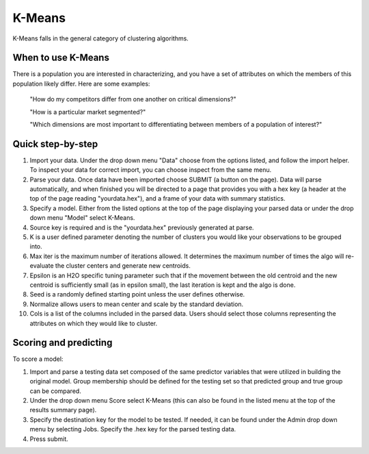 
K-Means
-------

K-Means falls in the general category of clustering algorithms.

When to use K-Means
"""""""""""""""""""

There is a population you are interested in characterizing, and you have a set of attributes on which the members of this population likely differ. Here are some examples:

  "How do my competitors differ from one another on critical dimensions?"

  "How is a particular market segmented?"

  "Which dimensions are most important to differentiating between members of a population of interest?"


Quick step-by-step
""""""""""""""""""

#. Import your data. Under the drop down menu "Data" choose from the options listed, and follow the import helper. To inspect your data for correct import, you can choose inspect from the same menu.  

#. Parse your data. Once data have been imported choose SUBMIT (a button on the page). Data will parse automatically, and when finished you will be directed to a page that provides you with a hex key (a header at the top of the page reading "yourdata.hex"), and a frame of your data with summary statistics. 

#. Specify a model. Either from the listed options at the top of the page displaying your parsed data or under the drop down menu "Model" select K-Means. 

#. Source key is required and is the "yourdata.hex" previously generated at parse. 

#. K is a user defined parameter denoting the number of clusters you would like your observations to be grouped into. 

#. Max iter is the maximum number of iterations allowed. It determines the maximum number of times the algo will re-evaluate the cluster centers and generate new centroids.

#. Epsilon is an H2O specific tuning parameter such that if the movement between the old centroid and the new centroid is sufficiently small (as in epsilon small), the last iteration is kept and the algo is done. 

#. Seed is a randomly defined starting point unless the user defines otherwise. 

#. Normalize allows users to mean center and scale by the standard deviation. 

#. Cols is a list of the columns included in the parsed data. Users should select those columns representing the attributes on which they would like to cluster. 

Scoring and predicting
""""""""""""""""""""""
   
To score a model: 
     
#. Import and parse a testing data set composed of the same predictor variables that were utilized in building the original model. Group membership should be defined for the testing set so that predicted group and true group can be compared. 

#. Under the drop down menu Score select K-Means (this can also be found in the listed menu at the top of the results summary page). 

#. Specify the destination key for the model to be tested. If needed, it can be found under the Admin drop down menu by selecting Jobs. Specify the .hex key for the parsed testing data. 

#. Press submit.  

